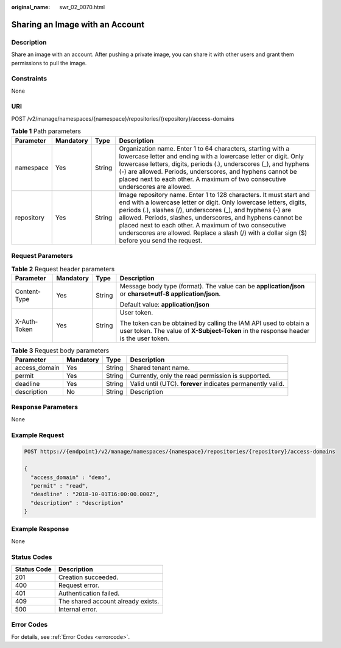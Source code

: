 :original_name: swr_02_0070.html

.. _swr_02_0070:

Sharing an Image with an Account
================================

Description
-----------

Share an image with an account. After pushing a private image, you can share it with other users and grant them permissions to pull the image.

Constraints
-----------

None

URI
---

POST /v2/manage/namespaces/{namespace}/repositories/{repository}/access-domains

.. table:: **Table 1** Path parameters

   +------------+-----------+--------+---------------------------------------------------------------------------------------------------------------------------------------------------------------------------------------------------------------------------------------------------------------------------------------------------------------------------------------------------------------------------------------------------------------------------------+
   | Parameter  | Mandatory | Type   | Description                                                                                                                                                                                                                                                                                                                                                                                                                     |
   +============+===========+========+=================================================================================================================================================================================================================================================================================================================================================================================================================================+
   | namespace  | Yes       | String | Organization name. Enter 1 to 64 characters, starting with a lowercase letter and ending with a lowercase letter or digit. Only lowercase letters, digits, periods (.), underscores (_), and hyphens (-) are allowed. Periods, underscores, and hyphens cannot be placed next to each other. A maximum of two consecutive underscores are allowed.                                                                              |
   +------------+-----------+--------+---------------------------------------------------------------------------------------------------------------------------------------------------------------------------------------------------------------------------------------------------------------------------------------------------------------------------------------------------------------------------------------------------------------------------------+
   | repository | Yes       | String | Image repository name. Enter 1 to 128 characters. It must start and end with a lowercase letter or digit. Only lowercase letters, digits, periods (.), slashes (/), underscores (_), and hyphens (-) are allowed. Periods, slashes, underscores, and hyphens cannot be placed next to each other. A maximum of two consecutive underscores are allowed. Replace a slash (/) with a dollar sign ($) before you send the request. |
   +------------+-----------+--------+---------------------------------------------------------------------------------------------------------------------------------------------------------------------------------------------------------------------------------------------------------------------------------------------------------------------------------------------------------------------------------------------------------------------------------+

Request Parameters
------------------

.. table:: **Table 2** Request header parameters

   +-----------------+-----------------+-----------------+----------------------------------------------------------------------------------------------------------------------------------------------------------+
   | Parameter       | Mandatory       | Type            | Description                                                                                                                                              |
   +=================+=================+=================+==========================================================================================================================================================+
   | Content-Type    | Yes             | String          | Message body type (format). The value can be **application/json** or **charset=utf-8 application/json**.                                                 |
   |                 |                 |                 |                                                                                                                                                          |
   |                 |                 |                 | Default value: **application/json**                                                                                                                      |
   +-----------------+-----------------+-----------------+----------------------------------------------------------------------------------------------------------------------------------------------------------+
   | X-Auth-Token    | Yes             | String          | User token.                                                                                                                                              |
   |                 |                 |                 |                                                                                                                                                          |
   |                 |                 |                 | The token can be obtained by calling the IAM API used to obtain a user token. The value of **X-Subject-Token** in the response header is the user token. |
   +-----------------+-----------------+-----------------+----------------------------------------------------------------------------------------------------------------------------------------------------------+

.. table:: **Table 3** Request body parameters

   +---------------+-----------+--------+-------------------------------------------------------------+
   | Parameter     | Mandatory | Type   | Description                                                 |
   +===============+===========+========+=============================================================+
   | access_domain | Yes       | String | Shared tenant name.                                         |
   +---------------+-----------+--------+-------------------------------------------------------------+
   | permit        | Yes       | String | Currently, only the read permission is supported.           |
   +---------------+-----------+--------+-------------------------------------------------------------+
   | deadline      | Yes       | String | Valid until (UTC). **forever** indicates permanently valid. |
   +---------------+-----------+--------+-------------------------------------------------------------+
   | description   | No        | String | Description                                                 |
   +---------------+-----------+--------+-------------------------------------------------------------+

Response Parameters
-------------------

None

Example Request
---------------

.. code-block:: text

   POST https://{endpoint}/v2/manage/namespaces/{namespace}/repositories/{repository}/access-domains

   {
     "access_domain" : "demo",
     "permit" : "read",
     "deadline" : "2018-10-01T16:00:00.000Z",
     "description" : "description"
   }

Example Response
----------------

None

Status Codes
------------

=========== ==================================
Status Code Description
=========== ==================================
201         Creation succeeded.
400         Request error.
401         Authentication failed.
409         The shared account already exists.
500         Internal error.
=========== ==================================

Error Codes
-----------

For details, see :ref:`Error Codes <errorcode>`.
